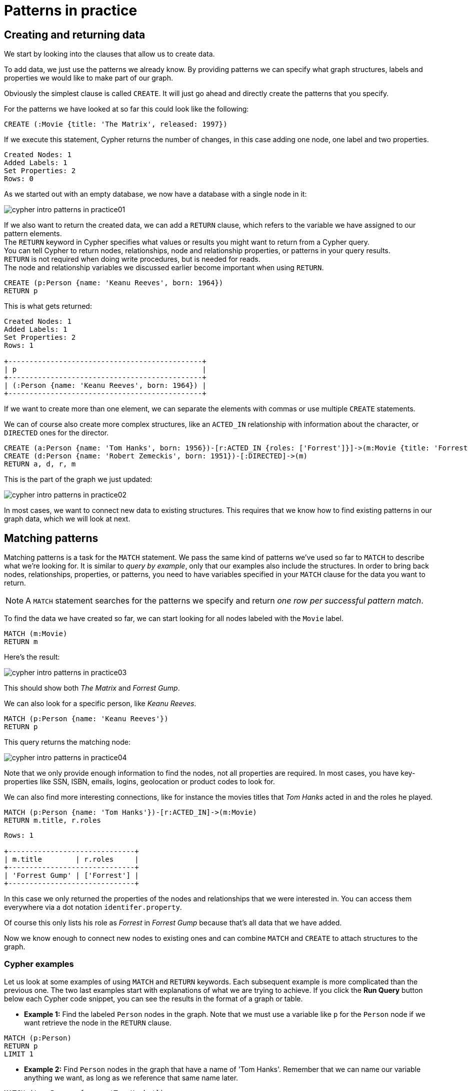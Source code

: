 :description: This section describes how patterns are used in practice, explains the basic concepts of Cypher.
:page-includedriver: true
:page-ad-underline-role: button
:page-ad-underline: Learn more

[[cypher-intro-patterns-in-practice]]
= Patterns in practice


[[cypher-intro-patterns-in-practice-creating-data]]
== Creating and returning data

We start by looking into the clauses that allow us to create data.

To add data, we just use the patterns we already know.
By providing patterns we can specify what graph structures, labels and properties we would like to make part of our graph.

Obviously the simplest clause is called `CREATE`.
It will just go ahead and directly create the patterns that you specify.

For the patterns we have looked at so far this could look like the following:

[source, cypher, role="noplay"]
----
CREATE (:Movie {title: 'The Matrix', released: 1997})
----

If we execute this statement, Cypher returns the number of changes, in this case adding one node, one label and two properties.

[queryresult]
----
Created Nodes: 1
Added Labels: 1
Set Properties: 2
Rows: 0
----

As we started out with an empty database, we now have a database with a single node in it:

image::cypher-intro-patterns-in-practice01.svg[role="middle"]

If we also want to return the created data, we can add a `RETURN` clause, which refers to the variable we have assigned to our pattern elements. + 
The `RETURN` keyword in Cypher specifies what values or results you might want to return from a Cypher query. +
You can tell Cypher to return nodes, relationships, node and relationship properties, or patterns in your query results. +
`RETURN` is not required when doing write procedures, but is needed for reads. +
The node and relationship variables we discussed earlier become important when using `RETURN`.

[source, cypher, role="noplay"]
----
CREATE (p:Person {name: 'Keanu Reeves', born: 1964})
RETURN p
----

This is what gets returned:

[queryresult]
----
Created Nodes: 1
Added Labels: 1
Set Properties: 2
Rows: 1

+----------------------------------------------+
| p                                            |
+----------------------------------------------+
| (:Person {name: 'Keanu Reeves', born: 1964}) |
+----------------------------------------------+
----

If we want to create more than one element, we can separate the elements with commas or use multiple `CREATE` statements.

We can of course also create more complex structures, like an `ACTED_IN` relationship with information about the character, or `DIRECTED` ones for the director.

[source, cypher, role="noplay"]
----
CREATE (a:Person {name: 'Tom Hanks', born: 1956})-[r:ACTED_IN {roles: ['Forrest']}]->(m:Movie {title: 'Forrest Gump', released: 1994})
CREATE (d:Person {name: 'Robert Zemeckis', born: 1951})-[:DIRECTED]->(m)
RETURN a, d, r, m
----

This is the part of the graph we just updated:

image::cypher-intro-patterns-in-practice02.svg[role="middle"]

In most cases, we want to connect new data to existing structures.
This requires that we know how to find existing patterns in our graph data, which we will look at next.

[[cypher-intro-patterns-in-practice-matching-patterns]]
== Matching patterns

Matching patterns is a task for the `MATCH` statement.
We pass the same kind of patterns we've used so far to `MATCH` to describe what we're looking for.
It is similar to _query by example_, only that our examples also include the structures.
In order to bring back nodes, relationships, properties, or patterns, you need to have variables specified in your `MATCH` clause for the data you want to return.

[NOTE]
====
A `MATCH` statement searches for the patterns we specify and return _one row per successful pattern match_.
====

To find the data we have created so far, we can start looking for all nodes labeled with the `Movie` label.

[source, cypher, role="noplay"]
----
MATCH (m:Movie)
RETURN m
----

Here's the result:

image::cypher-intro-patterns-in-practice03.svg[role="middle"]

This should show both _The Matrix_ and _Forrest Gump_.

We can also look for a specific person, like _Keanu Reeves_.

[source, cypher, role="noplay"]
----
MATCH (p:Person {name: 'Keanu Reeves'})
RETURN p
----

This query returns the matching node:

image::cypher-intro-patterns-in-practice04.svg[role="middle"]

Note that we only provide enough information to find the nodes, not all properties are required.
In most cases, you have key-properties like SSN, ISBN, emails, logins, geolocation or product codes to look for.

We can also find more interesting connections, like for instance the movies titles that _Tom Hanks_ acted in and the roles he played.

[source, cypher, role="noplay"]
----
MATCH (p:Person {name: 'Tom Hanks'})-[r:ACTED_IN]->(m:Movie)
RETURN m.title, r.roles
----

[queryresult]
----
Rows: 1

+------------------------------+
| m.title        | r.roles     |
+------------------------------+
| 'Forrest Gump' | ['Forrest'] |
+------------------------------+
----

In this case we only returned the properties of the nodes and relationships that we were interested in.
You can access them everywhere via a dot notation `identifer.property`.

Of course this only lists his role as _Forrest_ in _Forrest Gump_ because that's all data that we have added.

Now we know enough to connect new nodes to existing ones and can combine `MATCH` and `CREATE` to attach structures to the graph.

[#cypher-examples]
=== Cypher examples

Let us look at some examples of using `MATCH` and `RETURN` keywords. 
Each subsequent example is more complicated than the previous one. The two last examples start with explanations of what we are trying to achieve. If you click the **Run Query** button below each Cypher code snippet, you can see the results in the format of a graph or table.

* *Example 1:* Find the labeled `Person` nodes in the graph.
Note that we must use a variable like `p` for the `Person` node if we want retrieve the node in the `RETURN` clause.

[source, cypher, role=runnable editable graph]
----
MATCH (p:Person)
RETURN p
LIMIT 1
----

// image::cypher_example1_labelvar.jpg[role="popup-link"]


* *Example 2:* Find `Person` nodes in the graph that have a name of 'Tom Hanks'.
Remember that we can name our variable anything we want, as long as we reference that same name later.

[source, cypher, role=runnable editable graph]
----
MATCH (tom:Person {name: 'Tom Hanks'})
RETURN tom
----

// image::{img}cypher_example2_labelprop.jpg[role="popup-link"]


* *Example 3:* Find which `Movie` Tom Hanks has directed.

Explanation: we know we need to find Tom Hanks' `Person` node, and we need to find the `Movie` nodes he is connected to.
To do that, we need to follow the `DIRECTED` relationship from Tom Hanks' `Person` node to the `Movie` node.
We have also specified a label of `Movie` so that the query will only look at nodes with that label.
Since we only care about returning the movie in this query, we need to give that node a variable (`movie`) but do not need to give variables for the `Person` node or `DIRECTED` relationship.

[source, cypher, role=runnable editable graph]
----
MATCH (:Person {name: 'Tom Hanks'})-[:DIRECTED]->(movie:Movie)
RETURN movie
----

// image::{img}cypher_example3_returnnode.jpg[role="popup-link"]


* *Example 4:* Find which `Movie` Tom Hanks has directed, but this time, return only the title of the movie.

Explanation: this query is very similar to the previous one.
Example 3 returned the entire `Movie` node with all its properties.
For this example, we still need to find Tom's movies, but now we only care about their titles.
We will need to access the node's `title` property using the syntax `variable.property` to return the name value.

[source, cypher, role=runnable editable]
----
MATCH (:Person {name: 'Tom Hanks'})-[:DIRECTED]->(movie:Movie)
RETURN movie.title
----

// image::{img}cypher_example4_returnprop.jpg[role="popup-link"]

[#cypher-aliases]
== Aliasing return values

Not all properties are simple like our `movie.title` example above.
Some properties have poor names due to property length, multi-word descriptions, developer jargon, and other shortcuts.
These naming conventions can be difficult to read, especially if they end up on reports and other user-facing interfaces.

.Poorly-named Properties
[source,cypher,role=runnable]
----
//poorly-named property
MATCH (tom:Person {name:'Tom Hanks'})-[rel:DIRECTED]-(movie:Movie)
RETURN tom.name, tom.born, movie.title, movie.released
----

Just like with SQL, you can rename return results by using the `AS` keyword and aliasing the property with a cleaner name.
We can look at a mocked-up example to list a customer's orders and the number of items in the order.

.Cleaner Results with aliasing
[source,cypher,role=runnable editable]
----
//cleaner printed results with aliasing
MATCH (tom:Person {name:'Tom Hanks'})-[rel:DIRECTED]-(movie:Movie)
RETURN tom.name AS name, tom.born AS `Year Born`, movie.title AS title, movie.released AS `Year Released`
----

// .Results Without Aliases:
// image:{img}cypher_without_aliases.jpg[role="popup-link"]

// .Results With Aliases:
// image:{img}cypher_with_aliases.jpg[role="popup-link"]

[NOTE]
--
You can specify return aliases that have spaces by using the backtick character before and after the alias (movie.released AS `Year Released`).
If you do not have an alias that contains spaces, then you do not need to use backticks.
--

[[cypher-intro-patterns-in-practice-attaching-structures]]
== Attaching structures

To extend the graph with new information, we first match the existing connection points and then attach the newly created nodes to them with relationships.
Adding _Cloud Atlas_ as a new movie for _Tom Hanks_ could be achieved like this:

[source, cypher, role="noplay"]
----
MATCH (p:Person {name: 'Tom Hanks'})
CREATE (m:Movie {title: 'Cloud Atlas', released: 2012})
CREATE (p)-[r:ACTED_IN {roles: ['Zachry']}]->(m)
RETURN p, r, m
----

Here's what the structure looks like in the database:

image::cypher-intro-patterns-in-practice05.svg[role="middle"]

[TIP]
====
It is important to remember that we can assign variables to both nodes and relationships and use them later on, no matter if they were created or matched.
====

It is possible to attach both node and relationship in a single `CREATE` clause.
For readability it helps to split them up though.


[IMPORTANT]
====
A tricky aspect of the combination of `MATCH` and `CREATE` is that we get _one row per matched pattern_.
This causes subsequent `CREATE` statements to be executed once for each row.
In many cases this is what you want.
If that's not intended, please move the `CREATE` statement before the `MATCH`, or change the cardinality of the query with means discussed later or use the _get or create_ semantics of the next clause: `MERGE`.
====


[[cypher-intro-patterns-in-practice-completing-patterns]]
== Completing patterns

Whenever we get data from external systems or are not sure if certain information already exists in the graph, we want to be able to express a repeatable (idempotent) update operation.
In Cypher `MERGE` has this function.
It acts like a combination of `MATCH` _or_ `CREATE`, which checks for the existence of data first before creating it.
With `MERGE` you define a pattern to be found or created.
Usually, as with `MATCH` you only want to include the key property to look for in your core pattern.
`MERGE` allows you to provide additional properties you want to set `ON CREATE`.

If we would not know if our graph already contained _Cloud Atlas_ we could merge it in again.

[source, cypher, role="noplay"]
----
MERGE (m:Movie {title: 'Cloud Atlas'})
ON CREATE SET m.released = 2012
RETURN m
----

[queryresult]
----
Created Nodes: 1
Added Labels: 1
Set Properties: 2
Rows: 1

+-------------------------------------------------+
| m                                               |
+-------------------------------------------------+
| (:Movie {title: 'Cloud Atlas', released: 2012}) |
+-------------------------------------------------+
----

We get a result in any both cases: either the data (potentially more than one row) that was already in the graph or a single, newly created `Movie` node.

[NOTE]
====
A `MERGE` clause without any previously assigned variables in it either matches the full pattern or creates the full pattern.
It never produces a partial mix of matching and creating within a pattern.
To achieve a partial match/create, make sure to use already defined variables for the parts that shouldn't be affected.
====

So foremost `MERGE` makes sure that you can't create duplicate information or structures, but it comes with the cost of needing to check for existing matches first.
Especially on large graphs it can be costly to scan a large set of labeled nodes for a certain property.
You can alleviate some of that by creating supporting indexes or constraints, which we will discuss later.
But it's still not for free, so whenever you're sure to not create duplicate data use `CREATE` over `MERGE`.

[TIP]
====
`MERGE` can also assert that a relationship is only created once.
For that to work you _have to pass in_ both nodes from a previous pattern match.
====

[source, cypher, role="noplay"]
----
MATCH (m:Movie {title: 'Cloud Atlas'})
MATCH (p:Person {name: 'Tom Hanks'})
MERGE (p)-[r:ACTED_IN]->(m)
ON CREATE SET r.roles =['Zachry']
RETURN p, r, m
----

image::cypher-intro-patterns-in-practice06.svg[role="middle"]

In case the direction of a relationship is arbitrary, you can leave off the arrowhead.
`MERGE` will then check for the relationship in either direction, and create a new directed relationship if no matching relationship was found.

If you choose to pass in only one node from a preceding clause, `MERGE` offers an interesting functionality.
It will then only match within the direct neighborhood of the provided node for the given pattern, and, if not found create it.
This can come in very handy for creating for example tree structures.

[source,cypher, indent=0]
----
CREATE (y:Year {year: 2014})
MERGE (y)<-[:IN_YEAR]-(m10:Month {month: 10})
MERGE (y)<-[:IN_YEAR]-(m11:Month {month: 11})
RETURN y, m10, m11
----

This is the graph structure that gets created:

image::cypher-intro-patterns-in-practice07.svg[role="middle"]


Here there is no global search for the two `Month` nodes; they are only searched for in the context of the _2014_ `Year` node.

[.arrange]
== Code challenge

Now that you know the basics, use the parts below to build a Cypher statement to to find the `title` and year of `release` for every `:Movie` that Tom Hanks has `:DIRECTED`.
Click the parts to add them in order and once you are done, click **Run Query** to see whether you have got it right.
You can click any part of the query inside the code block to remove it.

[source,cypher]
MATCH (p:Person {name: "Tom Hanks"})-[:DIRECTED]->(m:Movie) RETURN m.title, m.released

